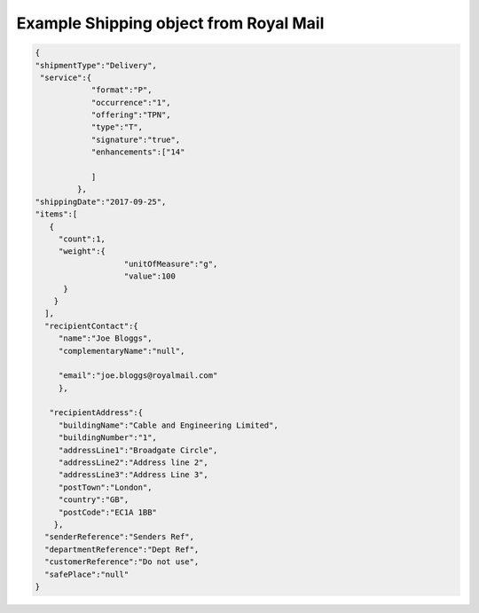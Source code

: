 Example Shipping object from Royal Mail
=======================================

.. code-block:: json

    {
    "shipmentType":"Delivery",
     "service":{
                "format":"P",
                "occurrence":"1",
                "offering":"TPN",
                "type":"T",
                "signature":"true",
                "enhancements":["14"

                ]
             },
    "shippingDate":"2017-09-25",
    "items":[
       {
         "count":1,
         "weight":{
                       "unitOfMeasure":"g",
                       "value":100
          }
        }
      ],
      "recipientContact":{
         "name":"Joe Bloggs",
         "complementaryName":"null",

         "email":"joe.bloggs@royalmail.com"
         },

       "recipientAddress":{
         "buildingName":"Cable and Engineering Limited",
         "buildingNumber":"1",
         "addressLine1":"Broadgate Circle",
         "addressLine2":"Address line 2",
         "addressLine3":"Address Line 3",
         "postTown":"London",
         "country":"GB",
         "postCode":"EC1A 1BB"
        },
      "senderReference":"Senders Ref",
      "departmentReference":"Dept Ref",
      "customerReference":"Do not use",
      "safePlace":"null"
    }
